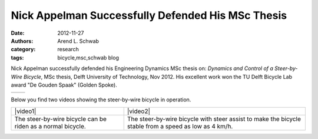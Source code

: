 ==================================================
Nick Appelman Successfully Defended His MSc Thesis
==================================================

:date: 2012-11-27
:authors: Arend L. Schwab
:category: research
:tags: bicycle,msc,schwab blog

Nick Appelman successfully defended his Engineering Dynamics MSc thesis on:
*Dynamics and Control of a Steer-by-Wire Bicycle*, MSc thesis, Delft University
of Technology, Nov 2012. His excellent work won the TU Delft Bicycle Lab award
"De Gouden Spaak" (Golden Spoke).

.. list-table::
   :class: table

   * - |gouden spaak|
     - |steer-by-wire bicycle|

Below you find two videos showing the steer-by-wire bicycle in operation.

.. list-table::
   :class: table

   * - |video1|
     - |video2|
   * - The steer-by-wire bicycle can be riden as a normal bicycle.
     - The steer-by-wire bicycle with steer assist to make the bicycle stable
       from a speed as low as 4 km/h.

.. |video1| raw:: html

   <iframe width="560" height="315"
   src="https://www.youtube.com/embed/cuB28eDVs68" frameborder="0"
   allow="accelerometer; autoplay; clipboard-write; encrypted-media; gyroscope;
   picture-in-picture" allowfullscreen></iframe>

.. |video2| raw:: html

   <iframe width="560" height="315"
   src="https://www.youtube.com/embed/j87JDFa0F8A" frameborder="0"
   allow="accelerometer; autoplay; clipboard-write; encrypted-media; gyroscope;
   picture-in-picture" allowfullscreen></iframe>

.. |gouden spaak| image:: http://bicycle.tudelft.nl/schwab/Bicycle/Gouden%20Spaak.jpg
   :width: 157px
   :height: 119px

.. |steer-by-wire bicycle| image:: http://bicycle.tudelft.nl/schwab/Bicycle/steer-by-wire-bicycle-tudelft-2014.jpg
   :width: 338px
   :height: 250px
